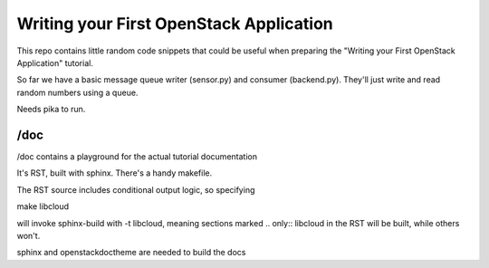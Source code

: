 ****************************************
Writing your First OpenStack Application
****************************************

This repo contains little random code snippets that could be
useful when preparing the "Writing your First OpenStack Application"
tutorial.

So far we have a basic message queue writer (sensor.py) and consumer
(backend.py). They'll just write and read random numbers using a queue.


Needs pika to run.


--------------------------------
 /doc
--------------------------------

/doc contains a playground for the actual tutorial documentation

It's RST, built with sphinx. There's a handy makefile.

The RST source includes conditional output logic, so specifying

make libcloud

will invoke sphinx-build with -t libcloud, meaning sections
marked .. only:: libcloud in the RST will be built, while others
won't. 


sphinx and openstackdoctheme are needed to build the docs

